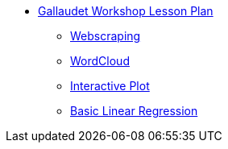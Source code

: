 * xref:introduction.adoc[Gallaudet Workshop Lesson Plan]
** xref:webscraping.adoc[Webscraping]
** xref:wordcloud.adoc[WordCloud]

** xref:interactive-data-visualization.adoc[Interactive Plot]
** xref:linear-regression.adoc[Basic Linear Regression]

